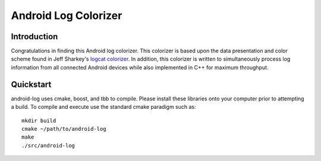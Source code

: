 
=====================
Android Log Colorizer
=====================


Introduction
============

Congratulations in finding this Android log colorizer. This colorizer is based
upon the data presentation and color scheme found in Jeff Sharkey's `logcat
colorizer`_. In addition, this colorizer is written to simultaneously process
log information from all connected Android devices while also implemented in
C++ for maximum throughput.

.. _`logcat colorizer`: http://jsharkey.org/blog/2009/04/22/modifying-the-android-logcat-stream-for-full-color-debugging/


Quickstart
==========

android-log uses cmake, boost, and tbb to compile. Please install these
libraries onto your computer prior to attempting a build. To compile and
execute use the standard cmake paradigm such as::

  mkdir build
  cmake ~/path/to/android-log
  make
  ./src/android-log
